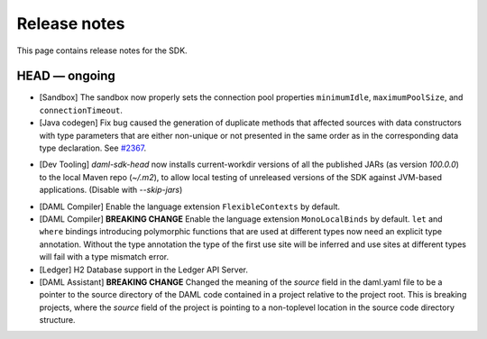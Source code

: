 .. Copyright (c) 2019 The DAML Authors. All rights reserved.
.. SPDX-License-Identifier: Apache-2.0

Release notes
#############

This page contains release notes for the SDK.

HEAD — ongoing
--------------

+ [Sandbox] The sandbox now properly sets the connection pool properties ``minimumIdle``, ``maximumPoolSize``, and ``connectionTimeout``.
+ [Java codegen] Fix bug caused the generation of duplicate methods that affected sources with data constructors with type parameters that are either non-unique or not presented in the same order as in the corresponding data type declaration. See `#2367 <https://github.com/digital-asset/daml/issues/2367>`__.
* [Dev Tooling] `daml-sdk-head` now installs current-workdir versions of all the published JARs (as version `100.0.0`) to the local Maven repo (`~/.m2`), to allow local testing of unreleased versions of the SDK against JVM-based applications. (Disable with `--skip-jars`)
+ [DAML Compiler] Enable the language extension ``FlexibleContexts`` by default.
+ [DAML Compiler] **BREAKING CHANGE** Enable the language extension ``MonoLocalBinds`` by default. ``let`` and ``where`` bindings introducing polymorphic functions that are used at different types now need an explicit type annotation. Without the type annotation the type of the first use site will be inferred and use sites at different types will fail with a type mismatch error.
+ [Ledger] H2 Database support in the Ledger API Server.
+ [DAML Assistant] **BREAKING CHANGE** Changed the meaning of the `source` field in the daml.yaml
  file to be a pointer to the source directory of the DAML code contained in a project relative to
  the project root. This is breaking projects, where the `source` field of the project is pointing
  to a non-toplevel location in the source code directory structure.
